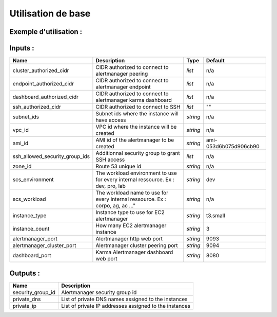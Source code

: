 Utilisation de base
===================

Exemple d'utilisation :
-----------------------

.. code-block:: bash
        :caption: Module scs_alertmanager
        :name: Module scs_alertmanager
                module "scs-aws-lab-alertmanager" {
                  source  = "git::http://git.ssqti.ca/scm/infra/terraform-modules.git//src/scs_alertmanager?ref=terraform-module-x.x.x"

                  vpc_id     = module.scs_vpc.vpc_id
                  ami_id     = var.ami_id
                  zone_id    = module.scs_zone_route53.aws_route53_private_zone_id
                  subnet_ids = module.scs_vpc.private_subnets

                  scs_workload    = var.scs_workload
                  scs_environment = var.scs_environment

                  endpoint_authorized_cidr  = [var.scs_internal_ssq_ips, var.scs_aov_ip]
                  cluster_authorized_cidr   = [var.scs_internal_ssq_ips]
                  dashboard_authorized_cidr = [var.scs_internal_ssq_ips, var.scs_aov_ip]
                  ssh_authorized_cidr       = [var.ansible_dev_ip, var.ansible_ip]

                  ssh_allowed_security_group_ids = [module.scs-aws-lab-bastion.security_group_id]

                  providers = {
                    aws.scs-aws-account = aws
                  }
                }


Inputs :
----------

==================================  ==========================================================================================  ==============  ===============================================================================================================
Name                                Description                                                                                 Type            Default
==================================  ==========================================================================================  ==============  ===============================================================================================================
cluster\_authorized\_cidr           CIDR authorized to connect to alertmanager peering                                          `list`          n/a
endpoint_authorized_cidr            CIDR authorized to connect to alertmanager endpoint                                         `list`          n/a
dashboard_authorized_cidr           CIDR authorized to connect to alertmanager karma dashboard                                  `list`          n/a
ssh_authorized_cidr                 CIDR authorized to connect to SSH                                                           `list`          ""
subnet\_ids                         Subnet ids where the instance will have access                                              `string`        n/a
vpc\_id                             VPC id where the instance will be created                                                   `string`        n/a
ami\_id                             AMI id of the alertmanager to be created                                                    `string`        ami-053d6b075d906cb90
ssh\_allowed\_security\_group\_ids  Additionnal security group to grant SSH access                                              `list`          n/a
zone_id                             Route 53 unique id                                                                          `string`        n/a
scs_environment                     The workload environment to use for every internal ressource. Ex : dev, pro, lab            `string`        dev
scs_workload                        The workload name to use for every internal ressource. Ex : corpo, ag, ac ..."              `string`        n/a
instance_type                       Instance type to use for EC2 alertmanager                                                   `string`        t3.small
instance_count                      How many EC2 alertmanager instance                                                          `string`        3
alertmanager_port                   Alertmanager http web port                                                                  `string`        9093
alertmanager_cluster_port           Alertmanager cluster peering port                                                           `string`        9094
dashboard_port                      Karma Alertmanager dashboard web port                                                       `string`        8080
==================================  ==========================================================================================  ==============  ===============================================================================================================


Outputs :
----------

=========================================  =============================================================================
Name                                       Description
=========================================  =============================================================================
security\_group\_id                        Alertmanager security group id
private\_dns                               List of private DNS names assigned to the instances
private\_ip                                List of private IP addresses assigned to the instances
=========================================  =============================================================================
